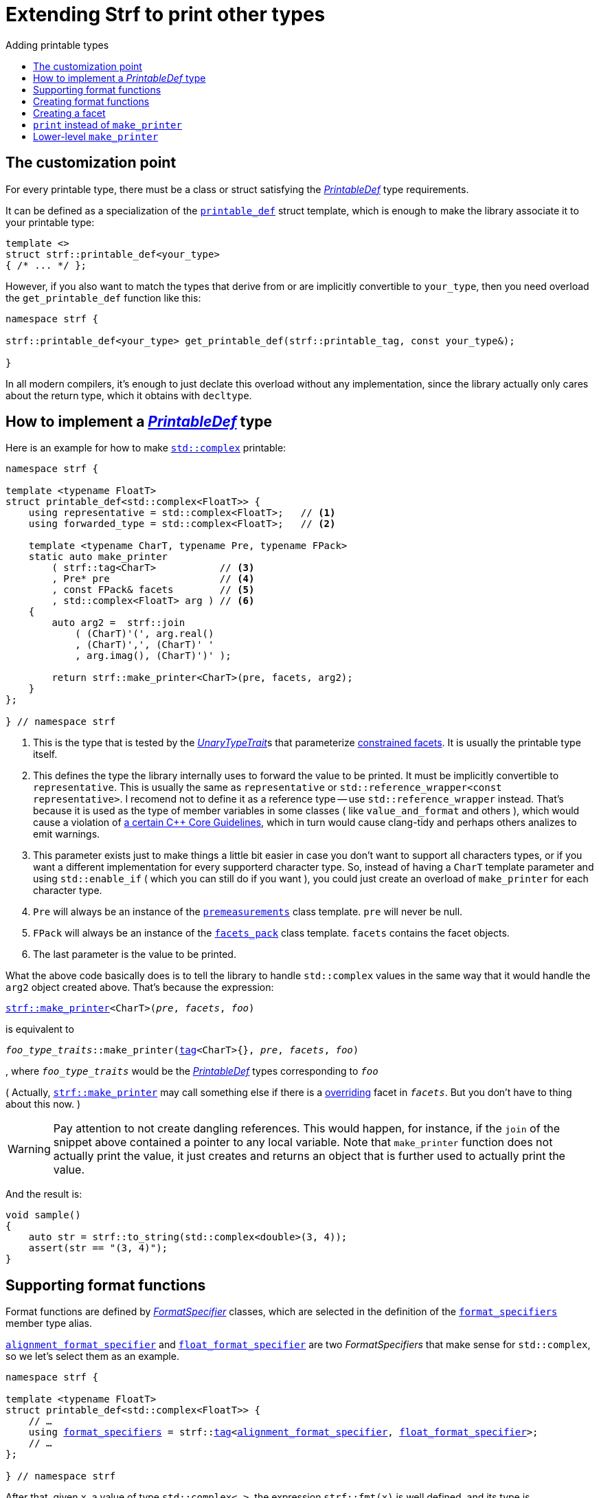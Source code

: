 ////
Copyright (C) (See commit logs on github.com/robhz786/strf)
Distributed under the Boost Software License, Version 1.0.
(See accompanying file LICENSE_1_0.txt or copy at
http://www.boost.org/LICENSE_1_0.txt)
////

:strf-revision: develop
:strf-src-root: https://github.com/robhz786/strf/blob/{strf-revision}
:UnaryTypeTrait: link:https://en.cppreference.com/w/cpp/named_req/UnaryTypeTrait[UnaryTypeTrait]

:output_buffer:   <<destination_hpp#output_buffer,output_buffer>>
:destination:   <<destination_hpp#destination,destination>>

:PrintableDef:          <<strf_hpp#PrintableDef,PrintableDef>>
:printable_def:         <<strf_hpp#printable_def_of,printable_def>>
:representative:        <<strf_hpp#PrintableDef_representative,representative>>
:forwarded_type:        <<strf_hpp#PrintableDef_forwarded_type,forwarded_type>>
:format_specifiers:     <<strf_hpp#PrintableDef_format_specifiers,format_specifiers>>
:FormatSpecifier:       <<strf_hpp#FormatSpecifier,FormatSpecifier>>
:printable_overrider_c: <<strf_hpp#printable_overrider_c,printable_overrider_c>>
:dont_override:         <<strf_hpp#dont_override,dont_override>>
:premeasurements:       <<strf_hpp#premeasurements,premeasurements>>
:measure:               <<strf_hpp#measure,measure>>
:value_and_format:      <<strf_hpp#value_and_format,value_and_format>>
:make_printer:          <<strf_hpp#make_printer,make_printer>>
:strf_make_printer:     <<strf_hpp#make_printer,strf::make_printer>>

:alignment_format_specifier:   <<strf_hpp#alignment_format_specifier,alignment_format_specifier>>
:alignment_format_specifier_q: <<strf_hpp#alignment_format_specifier,alignment_format_specifier_q>>
:float_format_specifier:       <<strf_hpp#float_format_specifier,float_format_specifier>>
:get_float_format:      <<strf_hpp#float_format_specifier,get_float_format>>
:set_float_format:      <<strf_hpp#float_format_specifier,set_float_format>>
:get_alignment_format:  <<strf_hpp#alignment_format_specifier_fn_false,get_alignment_format>>
:set_alignment_format:  <<strf_hpp#alignment_format_specifier_fn_false,set_alignment_format>>

:join:            <<quick_reference#join,join>>
:Facet:           <<strf_hpp#Facet,Facet>>
:use_facet:       <<strf_hpp#use_facet,use_facet>>
:facets_pack:     <<strf_hpp#facets_pack,facets_pack>>
:tag:             <<strf_hpp#tag,tag>>

:width_calculator_c:     <<strf_hpp#width_calculator_c,width_calculator_c>>
:charset_c:              <<strf_hpp#charset_c,charset_c>>
:dynamic_charset:        <<strf_hpp#dynamic_charset,dynamic_charset>>
:lettercase_c:           <<strf_hpp#lettercase,lettercase_c>>
:lettercase:             <<strf_hpp#lettercase,lettercase>>
:numpunct_c:             <<strf_hpp#numpunct_c,numpunct_c>>
:numpunct:               <<strf_hpp#numpunct,numpunct>>

:multi:              <<quick_reference#multi,multi>>
:transcode:          <<quick_reference#string_formatting,transcode>>
:unsafe_transcode:   <<quick_reference#string_formatting,unsafe_transcode>>
:utf:                <<quick_reference#static_char_constexpr,utf>>

:middle_dots:     &#183;&#183;&#183;
:four_dots:       &#x2025; &#2025;

= Extending Strf to print other types
:source-highlighter: prettify
:icons: font
:toc: left
:toc-title: Adding printable types

== The customization point

For every printable type, there must be a class or struct satisfying the
__{PrintableDef}__ type requirements.

It can be defined as a specialization of the `{printable_def}` struct
template, which is enough to make the library associate it to your
printable type:

[source,cpp,subs=normal]
----
template <>
struct strf::printable_def<your_type>
{ /{asterisk} \... {asterisk}/ };
----

However, if you also want to match the types that derive from
or are implicitly convertible to `your_type`, then you need
overload the `get_printable_def` function like this:

[source,cpp,subs=normal]
----
namespace strf {

strf::printable_def<your_type> get_printable_def(strf::printable_tag, const your_type&);

}
----

In all modern compilers, it's enough to just declate this overload
without any implementation, since the library actually only cares about
the return type, which it obtains with `decltype`.

== How to implement a __{PrintableDef}__ type [[CreatePrintableDef]]

Here is an example for how to make
https://en.cppreference.com/w/cpp/numeric/complex[`std::complex`]
printable:

[source,cpp]
----
namespace strf {

template <typename FloatT>
struct printable_def<std::complex<FloatT>> {
    using representative = std::complex<FloatT>;   // <1>
    using forwarded_type = std::complex<FloatT>;   // <2>

    template <typename CharT, typename Pre, typename FPack>
    static auto make_printer
        ( strf::tag<CharT>           // <3>
        , Pre* pre                   // <4>
        , const FPack& facets        // <5>
        , std::complex<FloatT> arg ) // <6>
    {
        auto arg2 =  strf::join
            ( (CharT)'(', arg.real()
            , (CharT)',', (CharT)' '
            , arg.imag(), (CharT)')' );

        return strf::make_printer<CharT>(pre, facets, arg2);
    }
};

} // namespace strf
----
<1> This is the type that is tested by the __{UnaryTypeTrait}__s that
    parameterize <<tutorial#constrained_facets,constrained facets>>.
    It is usually the printable type itself.
<2> This defines the type the library internally uses to forward the value to be
    printed. It must be implicitly convertible to `representative`.    
    This is usually the same as `representative` or
    `std::reference_wrapper<const representative>`.
    I recomend not to define it as a reference type --
    use `std::reference_wrapper` instead.
    That's because it is used as the type of member variables in some classes
    ( like `value_and_format` and others ), which would cause
    a violation of
    https://isocpp.github.io/CppCoreGuidelines/CppCoreGuidelines#Rc-constref[a certain C++ Core Guidelines],
    which in turn would cause clang-tidy and perhaps others
    analizes to emit warnings.
<3> This parameter exists just to make things a little bit easier
    in case you don't want to support all characters types, or if you want
    a different implementation for every supporterd character type.
    So, instead of having a `CharT` template parameter
    and using `std::enable_if` ( which you can still do if you want ),
    you could just create an overload of `make_printer` for each
    character type.
<4> `Pre` will always be an instance of the `{premeasurements}` class template.
    `pre` will never be null.
<5> `FPack` will always be an instance of the `{facets_pack}` class template.
     `facets` contains the facet objects.
<6> The last parameter is the value to be printed.

What the above code basically does is to tell the library to handle
`std::complex` values in the same way that it would handle the `arg2`
object created above. That's because the expression:

[source,cpp,subs=normal]
----
{strf_make_printer}<CharT>(__pre__, __facets__, __foo__)
----
is equivalent to

// [source,cpp,subs=normal]
// ----
// __overrider__.make_printer({tag}<CharT>{}, __pre__, __facets__, __foo__)
// ----
// , where `__overrider__` is a facet object of the `{printable_overrider_c}` category.
// If it is the default facet, then such expression is equivalent to:

[source,cpp,subs=normal]
----
__foo_type_traits__::make_printer({tag}<CharT>{}, __pre__, __facets__, __foo__)
----
, where `__foo_type_traits__` would be the __{PrintableDef}__ types
corresponding to `__foo__`

( Actually, `{strf_make_printer}` may call something else
if there is a <<howto_override_printable_types#,overriding>>
facet in `__facets__`. But you don't have to thing about this now. )

WARNING: Pay attention to not create dangling references.
This would happen, for instance, if the `join` of the snippet above
contained a pointer to any local variable.
Note that `make_printer` function does not actually print the value,
it just creates and returns an object that is further used to actually
print the value.

And the result is:

[source,cpp]
----
void sample()
{
    auto str = strf::to_string(std::complex<double>(3, 4));
    assert(str == "(3, 4)");
}
----


== Supporting format functions

Format functions are defined by __{FormatSpecifier}__ classes,
which are selected in the definition of the `{format_specifiers}`
member type alias.

`{alignment_format_specifier}` and `{float_format_specifier}`
are two _FormatSpecifiers_ that make sense for `std::complex`,
so we let's select them as an example.

[source,cpp,subs=normal]
----
namespace strf {

template <typename FloatT>
struct printable_def<std::complex<FloatT>> {
    // ...
    using {format_specifiers} = strf::{tag}<{alignment_format_specifier}, {float_format_specifier}>;
    // ...
};

} // namespace strf
----

After that, given `x`, a value of type `std::complex<...>`, the expression 
`strf::fmt(x)` is well defined, and its type is
[source,cpp,subs=normal]
----
{value_and_format}
    < printable_def<std::complex<...>>,
    , alignment_format_specifier,
    , float_format_specifier >
----
Also, expressions like `+strf::fmt(x)` and `*strf::sci(x) > 20` and `right(x, 20, '_').sci()`
are all well-formed now. However, trying to print any of them fails to compile.
That's because we need to overload to overload `make_printer` to handle the new values.

[source,cpp,subs=normal]
----
namespace strf {

template <typename FloatT>
struct printable_def<std::complex<FloatT>> {

    // \...

    template <typename CharT, typename Pre, typename FPack>
    static auto make_printer
        ( strf::tag<CharT>
        , Pre* pre
        , const FPack& facets
        , std::complex<FloatT> arg)
    {
        // handles value without formatting
        // ( same as before )
    }

    template < typename CharT, typename Pre, typename FPack, typename\... T>
    static auto make_printer
        ( strf::tag<CharT>
        , Pre* pre
        , const FPack& facets
        , strf::{value_and_format}<printable_def, T\...> arg )
    {
        // handles value with formatting

        auto v = arg.value()
        auto arg2 = strf::join
            ( strf::{multi}(static_cast<CharT>('('), has_brackets)
            , strf::fmt(v.real()).{set_float_format}(arg.{get_float_format}())
            , (CharT)',', (CharT)' '
            , strf::fmt(v.imag()).{set_float_format}(arg.{get_float_format}())
            , strf::{multi}(static_cast<CharT>(')'), has_brackets) );
        auto arg3 = arg2.{set_alignment_format}(arg.{get_alignment_format}());
        return strf::make_printer<CharT>(pre, facets, arg3);
    }
};

} // namespace strf
----

You can see that the new function has some are few differences from
the original. The first one is that we use the `value()` function
to extract the `std::complex` value:

[source,cpp,subs=normal]
----
        auto v = arg**.value()**;
----

Second, we re-apply the floating-point format to the each ot the floating-point values:

[source,cpp,subs=normal]
----
        auto arg2 = strf::join
            ( /{asterisk} ... {asterisk}/
            , strf::fmt(v.real()).{set_float_format}(arg.{get_float_format}())
            , /{asterisk} ... {asterisk}/
            , strf::fmt(v.imag()).{set_float_format}(arg.{get_float_format}())
            , /{asterisk} ... {asterisk}/ );
----

Third, we apply the alignment format to the join:

[source,cpp,subs=normal]
----
        auto arg3 = arg2.{set_alignment_format}(arg.{get_alignment_format}());
----

[[NoteFormatSpecifierMayDiffer]]
[NOTE]
====
The type list `T\...` in `{value_and_format}<printable_def, T\...>`
does not necessarily exactly match the list of
__FormatSpecifiers__ used to define `format_specifiers`.
That's because some format functions may replace some of them:
[source,cpp,subs=normal]
----
std::complex<double> x;

auto arg1 = strf::fmt(x);
auto arg2 = strf::fmt(x).sci();
auto arg3 = strf::fmt(x).sci() > 10;

// arg1, arg2 and arg3 have different types:
static_assert(! std::is_same_v(decltype(arg1), decltype(arg2)));
static_assert(! std::is_same_v(decltype(arg2), decltype(arg3)));
----
For instance, in the above snippet, the `operator>` replaces
`alignment_format_specifier` ( which is
an alias to `alignment_format_specifier_q<false>` )
by `alignment_format_specifier_q<true>`.
====


== Creating format functions

But what if you don't just want to enable existing format functions
, but also create new ones ?

Now we we will create a new __FormatSpecifier__ class, and name it `std_complex_format_specifier`.

A __FormatSpecifier__ is required to have a member type template named `fn` where
the format functions are defined. The template parameter is
used in the return type of the format functions:

////
So that when the user doesn't specify the form with format function,
the facet is used.

This means we will create a __{FormatSpecifier}__ class,
which in turns is required to have
a member template type named `fn` where the format functions are
defined. A template argument `T` is expected to derive from `fn<T>`
( yes the https://en.wikipedia.org/wiki/Curiously_recurring_template_pattern[
curiously recurring template pattern] ), and is only actually
used to define the return type of the format function.
////

[source,cpp,subs=normal]
----
enum class complex_form { vector, algebric, polar };

struct std_complex_format_specifier {

    template <class T>
    class fn
    {
    public:

        fn() = default;

        template <class U>
        constexpr fn(const fn<U>& u) noexcept
            : form_(u.form())
        {
        }

        // format functions

        constexpr T&& vector() && noexcept
        {
            form_ = complex_form::vector;
            return static_cast<T&&>(*this);
        }
        constexpr T&& algebric() && noexcept
        {
            form_ = complex_form::algebric;
            return static_cast<T&&>(*this);
        }
        constexpr T&& polar() && noexcept
        {
            form_ = complex_form::polar;
            return static_cast<T&&>(*this);
        }

        // observer

        constexpr complex_form get_complex_form() const
        {
            return form_;
        }

    private:

        complex_form form_ = complex_form::from_facet;
    };
};
----

`vector()`, `algebric()` and `polar()` are the format functions we are creating.

The `static_cast` expressions above work because
`fn<T>` is supposed to be a base class of `T`
( it's the https://en.wikipedia.org/wiki/Curiously_recurring_template_pattern[CRTP] ).
`T` is also expected to be an instance of `{value_and_format}`
that has `std_complex_format_specifier` as one of its template arguments.

Now let's suppose we want the `complex_form` value to
have the following effect on how the numbers are printed:

[caption=,cols="50,50"]
|===
|`complex_form::vector`   | `(3, 4)`
|`complex_form::algebric` | `(3 + i*4)`
|`complex_form::polar`    | `5∠ 0.9272952180016122`
|===


In our __PrintableDef__ class, there are only two modifications:
First, the `format_specifiers` definition:

[source,cpp,subs=normal]
----
template <typename FloatT>
struct printable_def<std::complex<FloatT>> {
    // \...
    using format_specifiers = strf::tag
        < **std_complex_format_specifier**
        , strf::alignment_format_specifier
        , strf::float_format_specifier >;
    // \...
----

And second, the `make_printer` that has the `value_and_format` param:
[source,cpp]
----
namespace strf {

template <typename FloatT>
struct printable_def<std::complex<FloatT>> {

    // ...

    template < typename CharT, typename Pre, typename FPack, typename... T>
    static auto make_printer
        ( strf::tag<CharT>
        , Pre* pre
        , const FPack& facets
        , strf::value_and_format<T...> arg )
    {
        auto form = arg.get_complex_form();
        auto v = complex_coordinates(arg.value(), form);
        unsigned has_brackets = form != complex_form::polar;

         auto arg2 = strf::join
             ( strf::multi(static_cast<CharT>('('), has_brackets)                // <1>
             , strf::fmt(v.first).set_float_format(arg.get_float_format())
             , strf::unsafe_transcode(middle_string(form), strf::utf<char16_t>)  // <2>
             , strf::fmt(v.second).set_float_format(arg.get_float_format())
             , strf::multi(static_cast<CharT>(')'), has_brackets) );
         auto arg3 = arg2.set_alignment_format(arg.get_alignment_format());
         return strf::make_printer<CharT>(pre, facets, arg3);
    }

    private:  // ( some auxiliar functions )

    static std::pair<FloatT, FloatT> complex_coordinates
        ( std::complex<FloatT> x, complex_form form );

    static const char16_t* middle_string(complex_form form);
};

} // namespace strf
----
<1> If we want the parenthesis to not be printed in the polar form,
we can achieve that using the `{multi}` format function.
It causes a character to be printed __n__ times,
where __n__ in our case is either 0 or 1.
<2> The code wouldn't compile
without using `{unsafe_transcode}` or `{transcode}`, unless
when `CharT` is the same as the string's character type, and even
in this case, there is the risk of the destination encoding differing
from the one used in the string.


[source,cpp]
----
void sample()
{
    std::complex<double> x{3, 4};

    auto str = strf::to_u16string (x, u" == ", strf::sci(x).p(5).polar() );

    assert(str == u"(3 + i*4) == 5.00000e+00∠ 9.27295e-01");
}
----

However, you may find that `std_complex_format_specifier::fn` is incomplete
because we only create format functions that are non-const
and use the `&&` ref-qualifier. Shouldn't we overload them
for the other cases as well ? They would be necessary
in situation like this:

[source,cpp,subs=normal]
----
const auto fmt1 = strf::fmt(std::complex<double>{3, 4});
auto fmt2 = fmt1.polar(); // error: no polar() for const lvalue
fmt2.algebric();          // error: no algebric() for non-const lvalue
----

So, for the sake of completeness, below goes `polar()` overloaded
for both rvalues and lvalues:

[source,cpp,subs=normal]
----
struct std_complex_format_specifier {
    // \...

    template <class T>
    class fn
    {
    public:

        // \...
        constexpr explicit fn(complex_form_fmt f) noexcept
            : form_(f)
        {
        }

        constexpr T&& polar() && noexcept
        {
            // ( same as before )
        }
        constexpr T& polar() & noexcept
        {
            form_ = complex_form_fmt::polar;
            return static_cast<T&>(*this);
        }
        constexpr T polar() const & noexcept
        {
            return T{ static_cast<const T&>(*this)
                    , strf::tag<std_complex_format_specifier> {}
                    , complex_form_fmt::polar };
        }
        // ( vector and algebric are analogous )

        // \...
    };
};
----

Since the const version of `polar()` can't modify the current object,
it instead returns a new one where each base class subobject is initialized
with (copied from) the correponding base class subobject of this object,
except the `std_complex_format_specifier::fn<T>` one,
which is initialized instead with `complex_form_fmt::polar`.
This is why we also need to add that constructor that has
a `complex_form_fmt` parameter. The `value_and_format` constructor
used above is documented <<strf_hpp#value_and_format_vaf2_t_i,here>>.

And its done! I think is a pretty complete example of how to make
`std::complex` printable. You can see the complete implementation
{strf-src-root}/examples/extend_input_std_complex.cpp[here].

== Creating a facet

Instead of creating the previous format functions, we could just
turn the enumeration `complex_form` into a facet. This would just
require some few lines:

[source,cpp,subs=normal]
----
struct complex_form_c {
    static constexpr complex_form get_default() noexcept {
        return complex_form::vector;
    }
};

template <> struct strf::facet_traits<complex_form> {
    using category = complex_form_c;
};
----

Then, instead of calling `get_complex_form()`,
`make_printer` would start with the line:

[source,cpp,subs=normal]
----
complex_form form = strf::{use_facet}<complex_form_c, std::complex<FloatT>>(facets);
----

`use_facet` is used to extract a facet object from a `{facets_pack}` object.
The first template parameter is the facet category.
The second is the usually printable type and it only has effect when there is
any <<tutorial#constrained_facets,constrained facets>> of the given category
in the the `{facets_pack}` object. The effect is that
`{use_facet}` only returns the value inside a constrained facet when
`Filter<Tag>::value` is `true` ,
where `Filter` is the template parameter of the constrained facet, and `Tag`
is the second template parameter used in `{use_facet}`
( which is `std::complex<FloatT>` in this case ).

This way, the complex form would be specified by passing `complex_form`
value as a facet object, instead of calling a format funcion:

[source,cpp]
----
void sample()
{
    str = strf::to_string.with(complex_form::algebric) (std::complex<double>(3, 4));
    assert(str == "(3 + i*4)");
}
----

== `print` instead of `make_printer`

Sometimes it is not possible to implement `make_printer`
by simply returning the call of `strf::make_printer` on
some other printable type as the we did before.

In this case the esiest solution is to instead define
a `print` function instead of `make_printer`

[source,cpp]
----
template <typename FloatT>
struct strf::printable_def<std::complex<FloatT>> {
    using representative = std::complex<FloatT>;
    using forwarded_type = std::complex<FloatT>;

    template <typename CharT, typename FPack>
    static void print
        ( strf::destination<CharT>& dst
        , const FPack& facets
        , std::complex<FloatT> arg)
    {
        to(dst) .with(facets)
            ( (CharT)'(', arg.real()
            , strf::unsafe_transcode(", ")
            , arg.imag(), (CharT)')');
    }
    // \...
};
----

However, this approach has disadvantanges:

* The printable type can not be used inside aligned joins.
  The following fails to compile:
[source,cpp,subs=normal]
----
    std::complex<double> x;
    strf::to(__some_dest__) ( strf::join_center(20) ("x=", x) );
----
* `reserve_calc` also is not supported. The following fails to compile:
[source,cpp,subs=normal]
----
    std::complex<double> x;
    strf::to_string.reserve_calc()  (x);
----

== Lower-level `make_printer`

Now we will reimplement `printable_def<std::complex<...>>`
with `make_printer`, but without taking advantage of the
fact the it can just return
`strf::make_printer<CharT>(pre, facets, __some_join__)`.

The first thing to know is that `make_printer` has
two responsibilities:

* To calculate the size and/or with of the content
  to be printed.
* To return a callable object that prints the content.

An approach which is simple, but may have bad performance, is the following:

[source,cpp,subs=normal]
----
    template <typename CharT, typename Pre, typename FPack>
    static auto make_printer
        ( strf::tag<CharT>
        , Pre* pre
        , const FPack& facets
        , std::complex<FloatT> arg )
    {
        // NOT IDEAL

        strf::{measure}
            ( pre, facets
            , (CharT)'(', arg.real(), (CharT)',', (CharT)' '
            , arg.imag(), (CharT)')' );

        return [=](strf::destination<CharT>) {
            to(dst) .with(facets)
                ( (CharT)'(', arg.real(), (CharT)',', (CharT)' '
                , arg.imag(), (CharT)')';
        }
    }
----

The reason to dislike the above solution, is that
in order to __measure__ the printing of a floating-point value
, under the hood, it's necessary to calculate the mantissa and
exponent in the decimal base, which is not computationally cheap,
and in order to print it, it is necessary to do this again.
So we are wasting CPU cycles by doing the same thing twice.

This is how we could avoid this:

[source,cpp,subs=normal]
----
    template <typename CharT, typename PreMeasurements, typename FPack>
    static auto make_printer
        ( strf::tag<CharT>
        , PreMeasurements* pre
        , const FPack& facets
        , std::complex<FloatT> arg)
    {
        pre->add_width(4);
        pre->add_size(4);

        const auto write_real_coord = strf::make_printer<CharT>(pre, facets, arg.real());
        const auto write_imag_coord = strf::make_printer<CharT>(pre, facets, arg.imag());

        return [write_real_coord, write_imag_coord] (strf::destination<CharT>& dst)
               {
                   strf::to(dst) ((CharT)'(');
                   write_real_coord(dst);
                   strf::to(dst) ((CharT)',', (CharT)' ');
                   write_imag_coord(dst);
                   strf::to(dst) ((CharT)')');
               };
    }
----

Now, to support the format specifiers, I will add two overloads of `make_printer`
-- one that supports alignment formatting, and one that doesn't.

First, the one that doesn't:

[source,cpp]
----
    template < typename CharT, typename PreMeasurements, typename FPack
             , typename PrintableDef, typename FloatFmt >
    static auto make_printer
        ( strf::tag<CharT>
        , PreMeasurements* pre
        , const FPack& facets
        , const strf::value_and_format
            < PrintableDef
            , std_complex_format_specifier
            , FloatFmt
            , strf::alignment_format_specifier_q<false> >& arg ) // <1>
    {
        const auto form = arg.get_complex_form();
        measure_without_coordinates<CharT>(pre, facets, form);

        const auto coordinates = complex_coordinates(form, arg.value());
        const auto float_fmt = arg.get_float_format();
        const auto coord1 = strf::fmt(coordinates.first).set_float_format(float_fmt);
        const auto coord2 = strf::fmt(coordinates.second).set_float_format(float_fmt);
        const auto write_coord1 = strf::make_printer<CharT>(pre, facets, coord1);
        const auto write_coord2 = strf::make_printer<CharT>(pre, facets, coord2);
        const auto charset = strf::use_facet<strf::charset_c<CharT>, representative>(facets);

        return [charset, form, write_coord1, write_coord2] (strf::destination<CharT>& dst)
            {
                constexpr char32_t anglechar = 0x2220;

                switch (form) {
                case complex_form::polar:
                    write_coord1(dst);
                    to(dst) (charset, anglechar, static_cast<CharT>(' '));
                    write_coord2(dst);
                    break;

                case complex_form::algebric:
                    to(dst) (static_cast<CharT>('('));
                    write_coord1(dst);
                    to(dst) (charset, strf::unsafe_transcode(" + i*"));
                    write_coord2(dst);
                    to(dst) (static_cast<CharT>(')'));
                    break;

                default:
                    assert(form == complex_form::vector);
                    to(dst) (static_cast<CharT>('('));
                    write_coord1(dst);
                    to(dst) (charset, strf::unsafe_transcode(", "));
                    write_coord2(dst);
                    to(dst) (static_cast<CharT>(')'));
                }
            };
    }
----
<1> As noted <<NoteFormatSpecifierMayDiffer,earlier>>, the __FormatSpecifiers__
types that parametrize the `value_and_format` template may change according to
the format functions called. The __FormatSpecifier__ for alignment is
either `alignment_format_specifier_q<false>` or
`alignment_format_specifier_q<true>`.
`alignment_format_specifier` is a type alias to the former, which
represents the default alignment format, which specifies that
there is no alignment to handle.

Having implemented the above `make_printer`, now it is possible to
print `std::complex` values inside aligned joins with any formatting
options, except alignment formatting. To take advantage of that, the next
`make_printer` overload ( that prints `std::complex` with alignment )
will do the following:

. remove the alignment from the `value_and_format` argument
. put the transformed `value_and_format` into a join
. apply the alignment to the join

[source,cpp]
----
    template < typename CharT, typename PreMeasurements
             , typename FPack, typename FloatFmt >
    static auto make_printer
        ( strf::tag<CharT>
        , PreMeasurements* pre
        , const FPack& facets
        , const strf::value_and_format
            < printable_def
            , std_complex_format_specifier
            , FloatFmt
            , strf::alignment_format_specifier_q<true> >& arg )
    {
        return strf::make_printer<CharT>
            ( pre
            , facets
            , strf::join(arg.clear_alignment_format())  // <1>
                .set_alignment_format(arg.get_alignment_format()) );
    }
};
----
<1> The `clear_alignment_format()` is a format function whose return
    type (in this case) is
+
[source,cpp]
----
value_and_format
    < printable_def
    , std_complex_format_specifier
    , FloatFmt
    , strf::alignment_format_specifier_q<false> >
----

You can see the complete implementation
{strf-src-root}/examples/extend_input_std_complex_v2.cpp[here].
